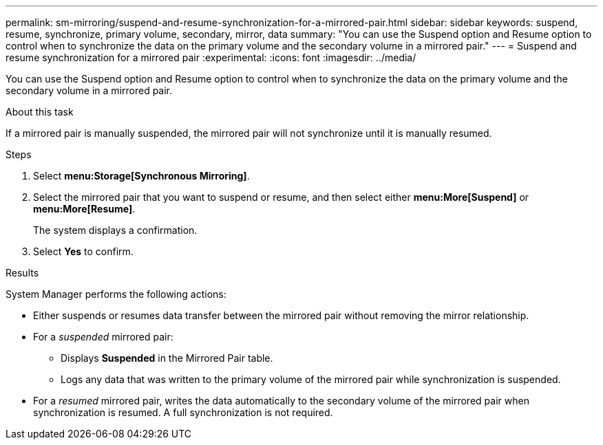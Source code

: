 ---
permalink: sm-mirroring/suspend-and-resume-synchronization-for-a-mirrored-pair.html
sidebar: sidebar
keywords: suspend, resume, synchronize, primary volume, secondary, mirror, data
summary: "You can use the Suspend option and Resume option to control when to synchronize the data on the primary volume and the secondary volume in a mirrored pair."
---
= Suspend and resume synchronization for a mirrored pair
:experimental:
:icons: font
:imagesdir: ../media/

[.lead]
You can use the Suspend option and Resume option to control when to synchronize the data on the primary volume and the secondary volume in a mirrored pair.

.About this task

If a mirrored pair is manually suspended, the mirrored pair will not synchronize until it is manually resumed.

.Steps

. Select *menu:Storage[Synchronous Mirroring]*.
. Select the mirrored pair that you want to suspend or resume, and then select either *menu:More[Suspend]* or *menu:More[Resume]*.
+
The system displays a confirmation.

. Select *Yes* to confirm.

.Results

System Manager performs the following actions:

* Either suspends or resumes data transfer between the mirrored pair without removing the mirror relationship.
* For a _suspended_ mirrored pair:
 ** Displays *Suspended* in the Mirrored Pair table.
 ** Logs any data that was written to the primary volume of the mirrored pair while synchronization is suspended.
* For a _resumed_ mirrored pair, writes the data automatically to the secondary volume of the mirrored pair when synchronization is resumed. A full synchronization is not required.
